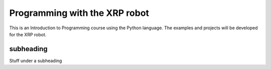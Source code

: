 Programming with the XRP robot
==============================
This is an Introduction to Programming course using the Python language. The examples
and projects will be developed for the XRP robot.

subheading
----------
Stuff under a subheading
